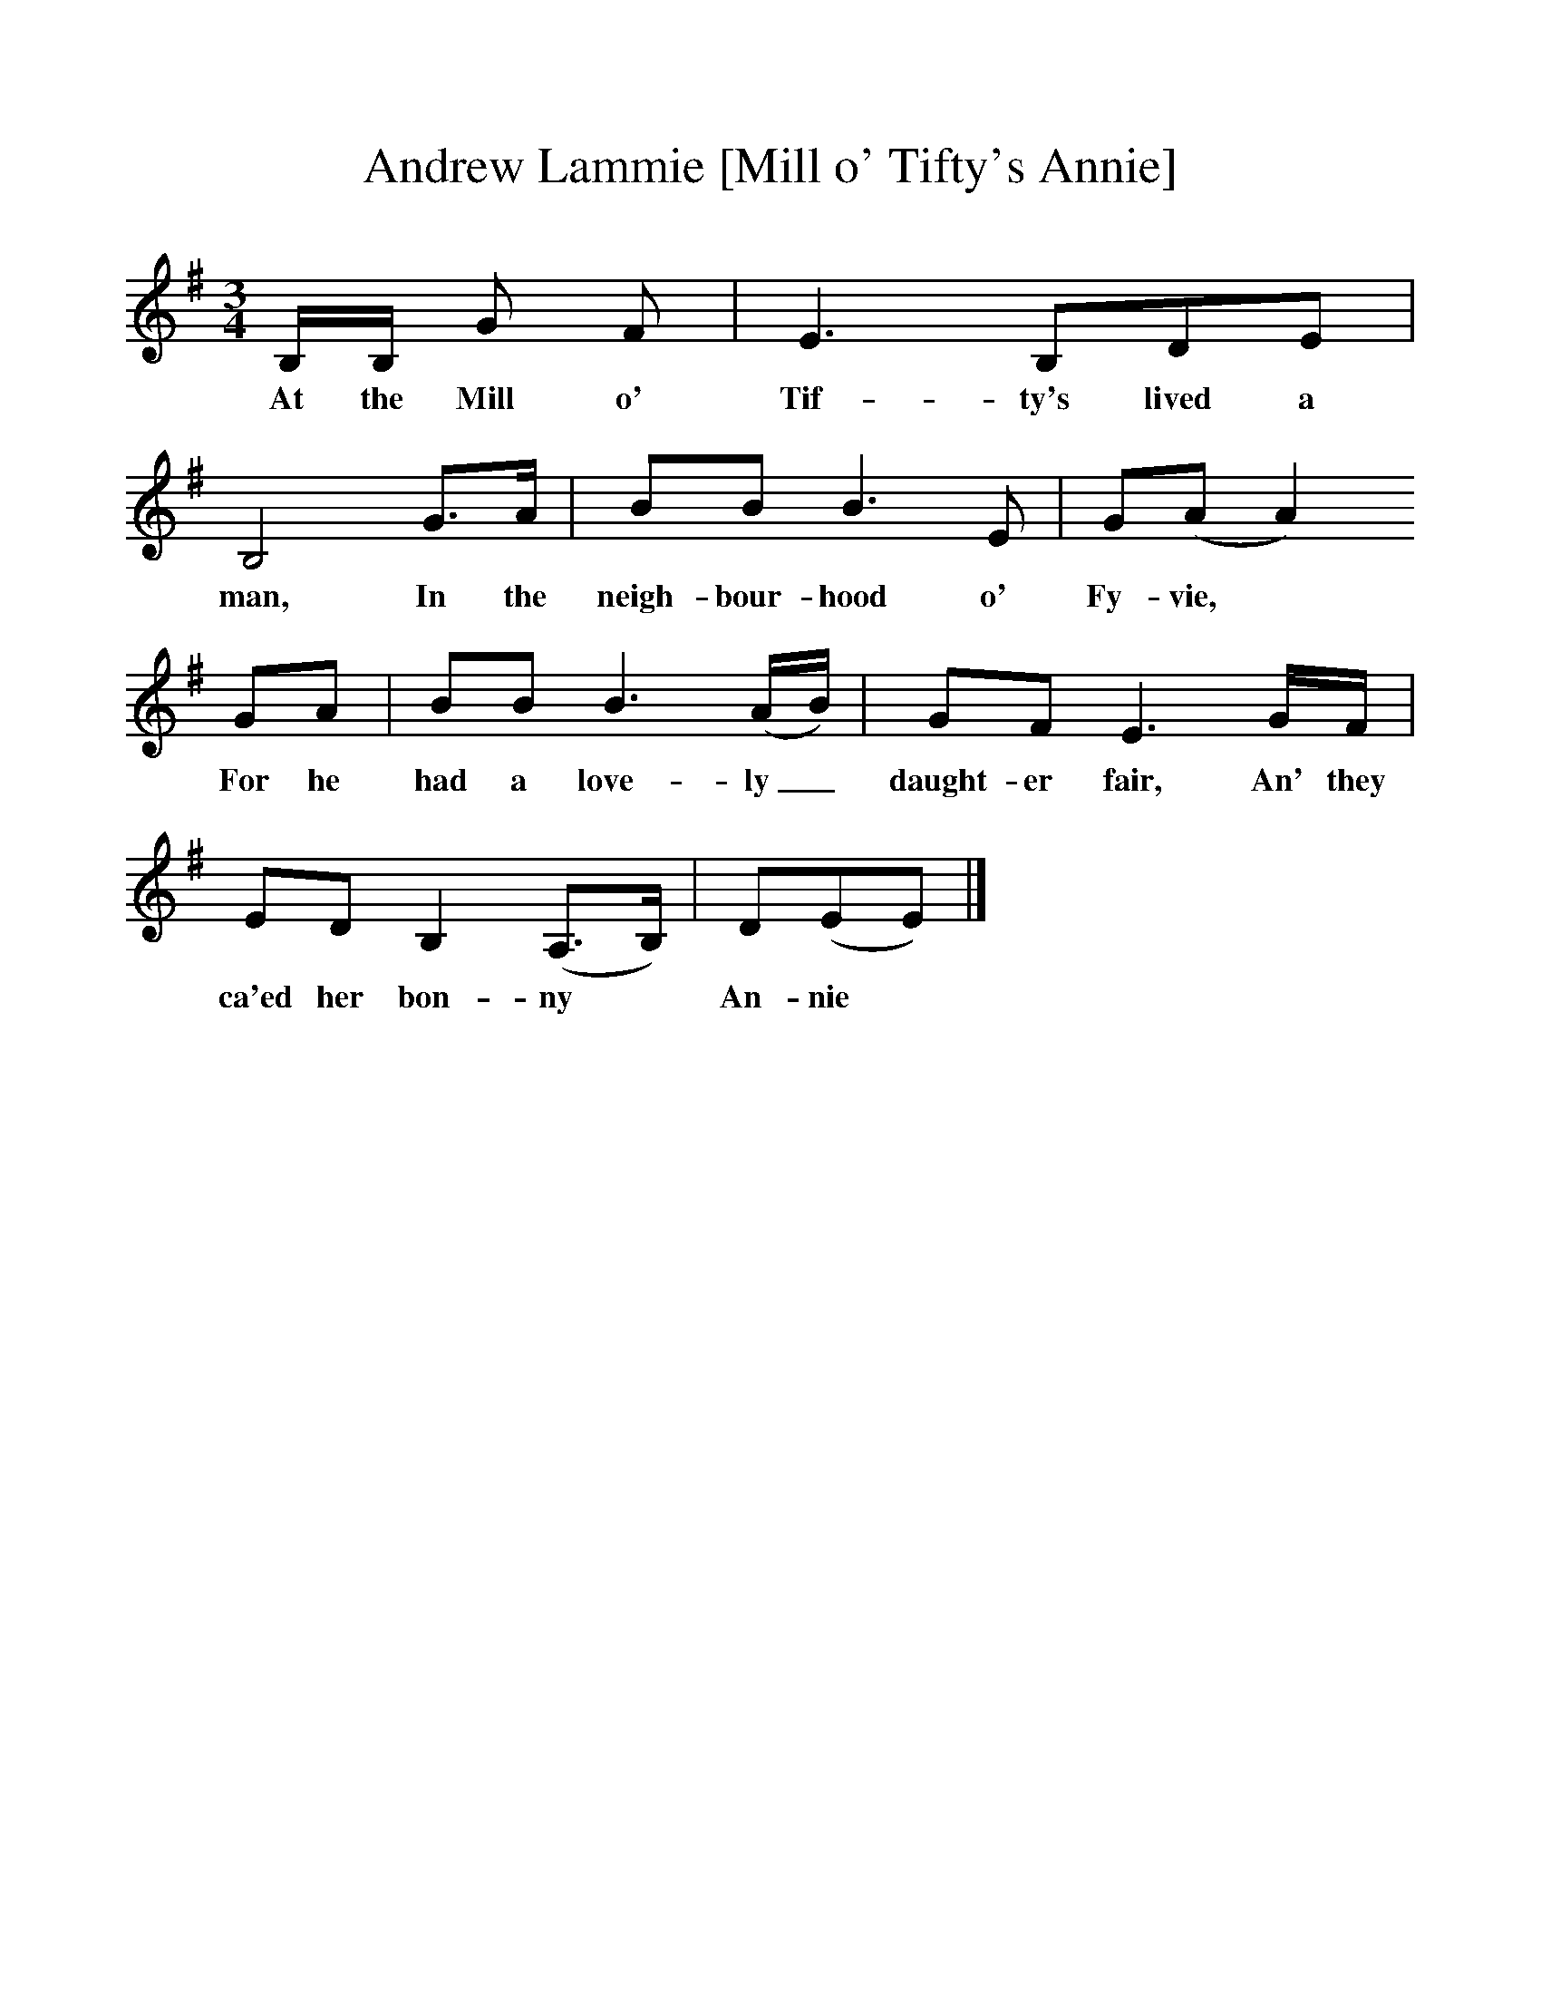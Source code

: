 %%scale 1
X:1     %Music
T:Andrew Lammie [Mill o' Tifty's Annie]
B:Palmer, R, 1998, A Book of British Ballads, Llanerch Press
S:Sheila MacGregor, Blairgowrie, 1974
Z:Hamish Henderson
F:http://folkinfo.org/songs
M:3/4     %Meter
L:1/8     %
K:G
B,/B,/ G F |E3 B,DE |B,4 G3/2A/ |BB B3 E | G(AA2)
w:At the Mill o' Tif-ty's lived a man, In the neigh-bour-hood o' Fy-vie,*
 GA |BB B3 (A/B/) |GF E3 G/F/ |ED B,2 (A,3/2B,/) | D(EE)  |]
w:For he had a love-ly_ daught-er fair, An' they ca'ed her bon-ny * An-nie *